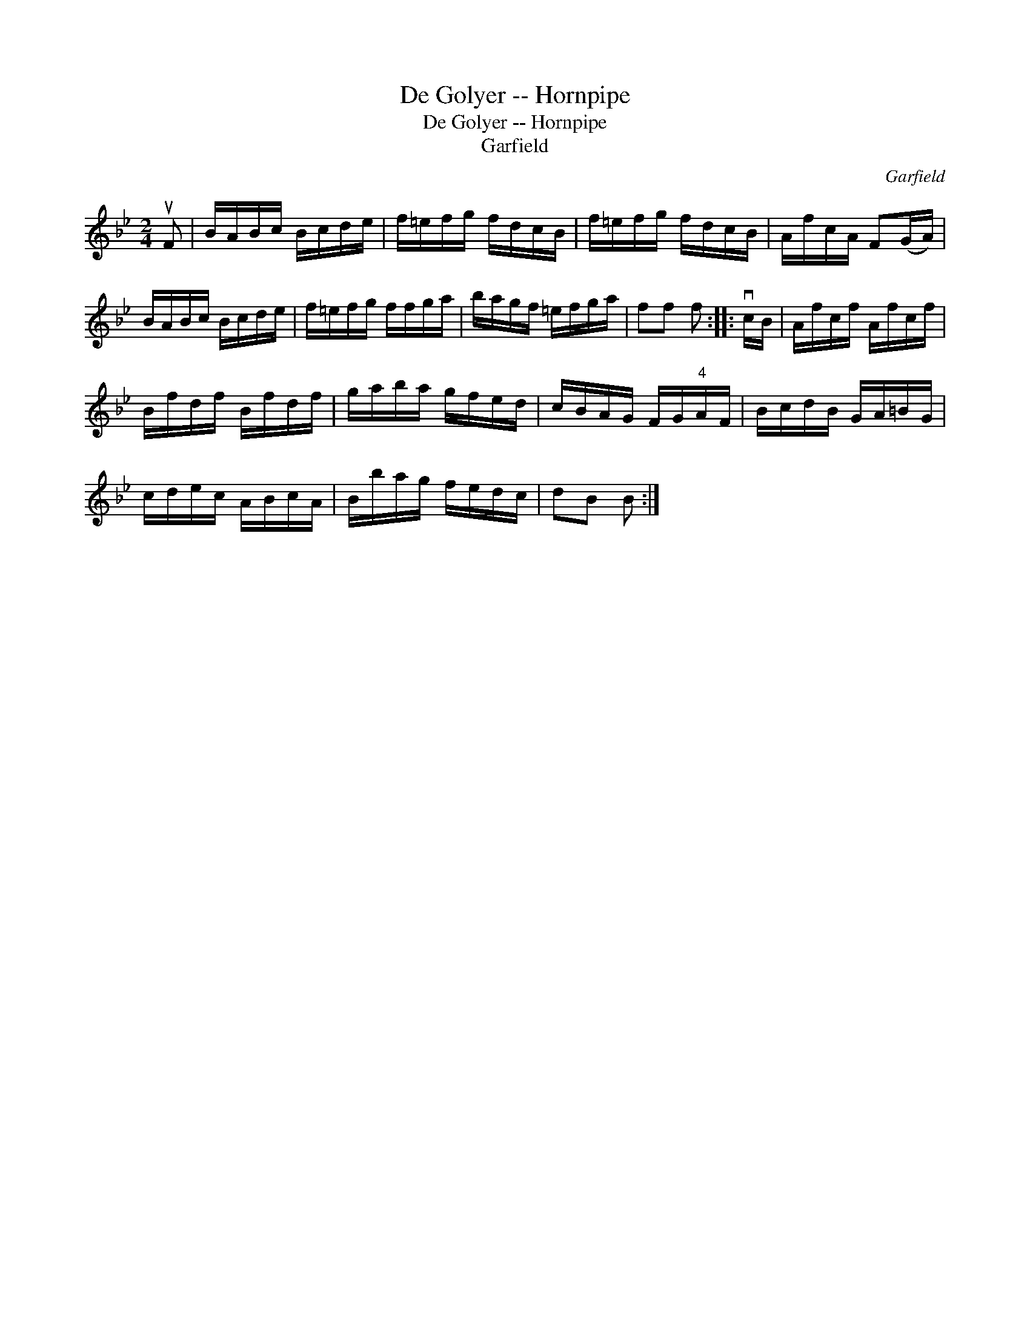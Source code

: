 X:1
T:De Golyer -- Hornpipe
T:De Golyer -- Hornpipe
T:Garfield
C:Garfield
L:1/8
M:2/4
K:Bb
V:1 treble 
V:1
 uF | B/A/B/c/ B/c/d/e/ | f/=e/f/g/ f/d/c/B/ | f/=e/f/g/ f/d/c/B/ | A/f/c/A/ F(G/A/) | %5
 B/A/B/c/ B/c/d/e/ | f/=e/f/g/ f/f/g/a/ | b/a/g/f/ =e/f/g/a/ | ff f :: vc/B/ | A/f/c/f/ A/f/c/f/ | %11
 B/f/d/f/ B/f/d/f/ | g/a/b/a/ g/f/e/d/ | c/B/A/G/ F/G/"^4"A/F/ | B/c/d/B/ G/A/=B/G/ | %15
 c/d/e/c/ A/B/c/A/ | B/b/a/g/ f/e/d/c/ | dB B :| %18

